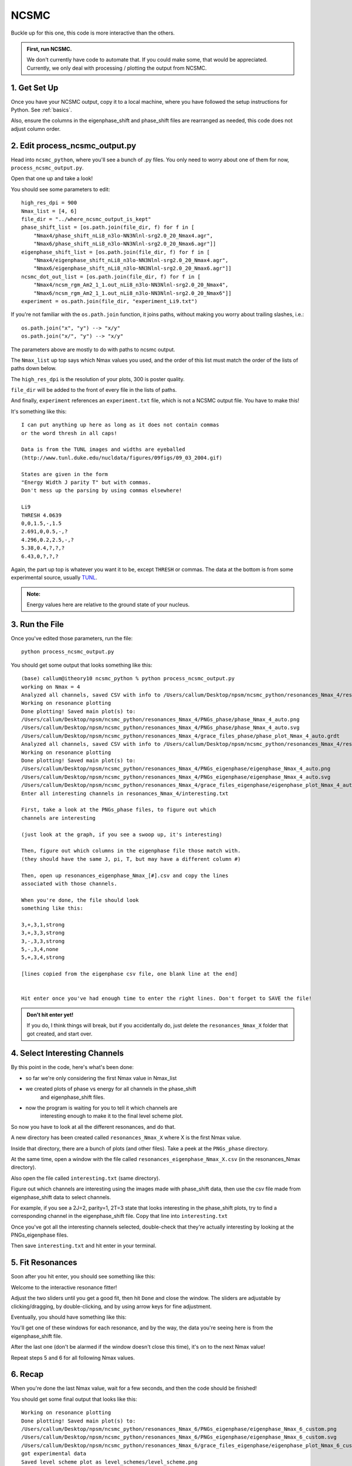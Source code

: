 .. _ncsmc_python:

==============================
NCSMC
==============================

Buckle up for this one, this code is more interactive than the others.

.. admonition:: First, run NCSMC.

    We don't currently have code to automate that. If you could make some,
    that would be appreciated. Currently, we only deal with
    processing / plotting the output from NCSMC.

1. Get Set Up
--------------

Once you have your NCSMC output, copy it to a local machine, where you
have followed the setup instructions for Python. See :ref:`basics`.

Also, ensure the columns in the eigenphase_shift and phase_shift files are
rearranged as needed, this code does not adjust column order.

2. Edit process_ncsmc_output.py
---------------------------------

Head into ``ncsmc_python``, where you'll see a bunch of .py files. You only
need to worry about one of them for now, ``process_ncsmc_output.py``.

Open that one up and take a look!

You should see some parameters to edit::

    high_res_dpi = 900
    Nmax_list = [4, 6]
    file_dir = "../where_ncsmc_output_is_kept"
    phase_shift_list = [os.path.join(file_dir, f) for f in [
        "Nmax4/phase_shift_nLi8_n3lo-NN3Nlnl-srg2.0_20_Nmax4.agr",
        "Nmax6/phase_shift_nLi8_n3lo-NN3Nlnl-srg2.0_20_Nmax6.agr"]]
    eigenphase_shift_list = [os.path.join(file_dir, f) for f in [
        "Nmax4/eigenphase_shift_nLi8_n3lo-NN3Nlnl-srg2.0_20_Nmax4.agr",
        "Nmax6/eigenphase_shift_nLi8_n3lo-NN3Nlnl-srg2.0_20_Nmax6.agr"]]
    ncsmc_dot_out_list = [os.path.join(file_dir, f) for f in [
        "Nmax4/ncsm_rgm_Am2_1_1.out_nLi8_n3lo-NN3Nlnl-srg2.0_20_Nmax4",
        "Nmax6/ncsm_rgm_Am2_1_1.out_nLi8_n3lo-NN3Nlnl-srg2.0_20_Nmax6"]]
    experiment = os.path.join(file_dir, "experiment_Li9.txt")

If you're not familiar with the ``os.path.join`` function, it joins paths,
without making you worry about trailing slashes, i.e.::

    os.path.join("x", "y") --> "x/y"
    os.path.join("x/", "y") --> "x/y"

The parameters above are mostly to do with paths to ncsmc output.

The ``Nmax_list`` up top
says which Nmax values you used, and the order of this list must match the
order of the lists of paths down below.

The ``high_res_dpi`` is the resolution of your plots, 300 is poster quality.

``file_dir`` will be added to the front of every file in the lists of paths.

And finally, ``experiment`` references an ``experiment.txt`` file, which
is not a NCSMC output file. You have to make this!

It's something like this::

    I can put anything up here as long as it does not contain commas
    or the word thresh in all caps!

    Data is from the TUNL images and widths are eyeballed
    (http://www.tunl.duke.edu/nucldata/figures/09figs/09_03_2004.gif)

    States are given in the form
    "Energy Width J parity T" but with commas.
    Don't mess up the parsing by using commas elsewhere!

    Li9
    THRESH 4.0639
    0,0,1.5,-,1.5
    2.691,0,0.5,-,?
    4.296,0.2,2.5,-,?
    5.38,0.4,?,?,?
    6.43,0,?,?,?

Again, the part up top is whatever you want it to be, except ``THRESH``
or commas. The data at the bottom is from some experimental source,
usually `TUNL <http://www.tunl.duke.edu/nucldata/index.shtml>`_.

.. admonition:: Note:

    Energy values here are relative to the ground state of your nucleus.

3. Run the File
----------------

Once you've edited those parameters, run the file::

    python process_ncsmc_output.py

You should get some output that looks something like this::

    (base) callum@itheory10 ncsmc_python % python process_ncsmc_output.py
    working on Nmax = 4
    Analyzed all channels, saved CSV with info to /Users/callum/Desktop/npsm/ncsmc_python/resonances_Nmax_4/resonances_phase_Nmax_4.csv
    Working on resonance plotting
    Done plotting! Saved main plot(s) to:
    /Users/callum/Desktop/npsm/ncsmc_python/resonances_Nmax_4/PNGs_phase/phase_Nmax_4_auto.png
    /Users/callum/Desktop/npsm/ncsmc_python/resonances_Nmax_4/PNGs_phase/phase_Nmax_4_auto.svg
    /Users/callum/Desktop/npsm/ncsmc_python/resonances_Nmax_4/grace_files_phase/phase_plot_Nmax_4_auto.grdt
    Analyzed all channels, saved CSV with info to /Users/callum/Desktop/npsm/ncsmc_python/resonances_Nmax_4/resonances_eigenphase_Nmax_4.csv
    Working on resonance plotting
    Done plotting! Saved main plot(s) to:
    /Users/callum/Desktop/npsm/ncsmc_python/resonances_Nmax_4/PNGs_eigenphase/eigenphase_Nmax_4_auto.png
    /Users/callum/Desktop/npsm/ncsmc_python/resonances_Nmax_4/PNGs_eigenphase/eigenphase_Nmax_4_auto.svg
    /Users/callum/Desktop/npsm/ncsmc_python/resonances_Nmax_4/grace_files_eigenphase/eigenphase_plot_Nmax_4_auto.grdt
    Enter all interesting channels in resonances_Nmax_4/interesting.txt

    First, take a look at the PNGs_phase files, to figure out which
    channels are interesting

    (just look at the graph, if you see a swoop up, it's interesting)

    Then, figure out which columns in the eigenphase file those match with.
    (they should have the same J, pi, T, but may have a different column #)

    Then, open up resonances_eigenphase_Nmax_[#].csv and copy the lines
    associated with those channels.

    When you're done, the file should look
    something like this:

    3,+,3,1,strong
    3,+,3,3,strong
    3,-,3,3,strong
    5,-,3,4,none
    5,+,3,4,strong

    [lines copied from the eigenphase csv file, one blank line at the end]


    Hit enter once you've had enough time to enter the right lines. Don't forget to SAVE the file!

.. admonition:: Don't hit enter yet!

    If you do, I think things will break, but if you accidentally do,
    just delete the ``resonances_Nmax_X`` folder that got created,
    and start over.

4. Select Interesting Channels
-------------------------------

By this point in the code, here's what's been done:

- so far we're only considering the first Nmax value in Nmax_list
- we created plots of phase vs energy for all channels in the phase_shift
    and eigenphase_shift files.
- now the program is waiting for you to tell it which channels are
    interesting enough to make it to the final level scheme plot.

So now you have to look at all the different resonances, and do that.

A new directory has been created called ``resonances_Nmax_X``
where X is the first Nmax value.

Inside that directory, there are a bunch of plots (and other files).
Take a peek at the ``PNGs_phase`` directory.

At the same time, open a window with the file called
``resonances_eigenphase_Nmax_X.csv`` (in the resonances_Nmax directory).

Also open the file called ``interesting.txt`` (same directory).

Figure out which channels are interesting using the images made with
phase_shift data, then use the csv file made from eigenphase_shift data
to select channels.

For example, if you see a 2J=2, parity=1, 2T=3 state that looks interesting
in the phase_shift plots, try to find a corresponding channel in the
eigenphase_shift file. Copy that line into ``interesting.txt``

.. raw:: html

    <a href="https://imgur.com/Vm9m3Wi.jpg" >
        <img src="https://imgur.com/Vm9m3Wi.jpg"/>
    </a>

Once you've got all the interesting channels selected, double-check
that they're actually interesting by looking at the PNGs_eigenphase files.

Then save ``interesting.txt`` and hit enter in your terminal.


5. Fit Resonances
------------------

Soon after you hit enter, you should see something like this:

.. raw:: html

    <p>
    <a href="https://imgur.com/DEbKkEc.jpg" >
        <img src="https://imgur.com/DEbKkEc.jpg"/>
    </a>
    </p>

Welcome to the interactive resonance fitter!

Adjust the two sliders until you get a good fit, then hit ``Done``
and close the window. The sliders are adjustable by clicking/dragging,
by double-clicking, and by using arrow keys for fine adjustment.

Eventually, you should have something like this:

.. raw:: html

    <p>
    <a href="https://imgur.com/9T0Hjn4.jpg" >
        <img src="https://imgur.com/9T0Hjn4.jpg"/>
    </a>
    </p>

You'll get one of these windows for each resonance, and by the way,
the data you're seeing here is from the eigenphase_shift file.

After the last one (don't be alarmed if the window doesn't close this time),
it's on to the next Nmax value!

Repeat steps 5 and 6 for all following Nmax values.

6. Recap
---------------------

When you're done the last Nmax value, wait for a few seconds,
and then the code should be finished!

You should get some final output that looks like this::

    Working on resonance plotting
    Done plotting! Saved main plot(s) to:
    /Users/callum/Desktop/npsm/ncsmc_python/resonances_Nmax_6/PNGs_eigenphase/eigenphase_Nmax_6_custom.png
    /Users/callum/Desktop/npsm/ncsmc_python/resonances_Nmax_6/PNGs_eigenphase/eigenphase_Nmax_6_custom.svg
    /Users/callum/Desktop/npsm/ncsmc_python/resonances_Nmax_6/grace_files_eigenphase/eigenphase_plot_Nmax_6_custom.grdt
    got experimental data
    Saved level scheme plot as level_schemes/level_scheme.png

At this point, what has been done?

- For each Nmax:
  - made plots of phase vs energy for all channels
  - created high-res plots of the interesting resonances
  - made some spaghetti plots of multiple resonances
  - take a look in the resonances_Nmax_X directories to see everything
  - got the energies and widths of all interesting resonances
- then we made a plot of the level scheme of this nucleus
  - includes data from each Nmax we considered
  - resonances that were too large to fit on the graph are red

Now give youself a medal, you did it!

I'd love to make this less manual,
but I don't think we're able to detect / fit resonances automatically yet.

Note that if you run this code again, it won't make you select channels
and fit curves again, unless you delete the ``interesting.txt``
and ``eigenphase_info.csv`` files, respectively.

.. admonition:: Note about level scheme plots

    Level scheme plots are saved as .png image files as well as .svg
    (scalable vector graphics) files.

    In the event that there are misplaced titles or something in the image,
    you can edit .svg files with many programs, for example
    `Inkscape <https://inkscape.org/>`_.
